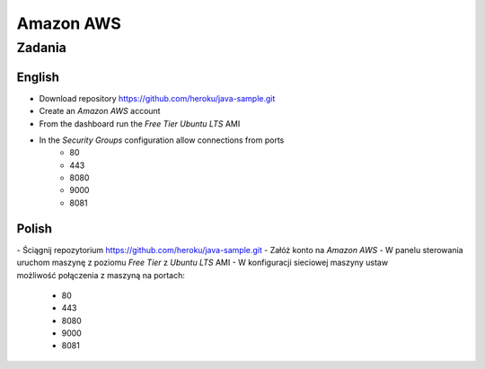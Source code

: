 **********
Amazon AWS
**********

Zadania
=======

English
-------

- Download repository https://github.com/heroku/java-sample.git
- Create an `Amazon AWS` account
- From the dashboard run the `Free Tier` `Ubuntu LTS` AMI
- In the `Security Groups` configuration allow connections from ports
    - 80
    - 443
    - 8080
    - 9000
    - 8081

Polish
------

- Ściągnij repozytorium https://github.com/heroku/java-sample.git
- Załóż konto na `Amazon AWS`
- W panelu sterowania uruchom maszynę z poziomu `Free Tier` z `Ubuntu LTS` AMI
- W konfiguracji sieciowej maszyny ustaw możliwość połączenia z maszyną na portach:
    - 80
    - 443
    - 8080
    - 9000
    - 8081
